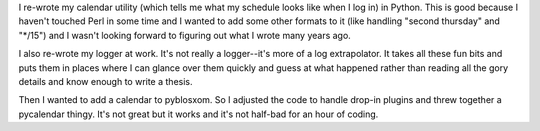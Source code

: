 .. title: calendar, logger, pyblosxom!
.. slug: python_things
.. date: 2003-01-04 03:30:53
.. tags: dev, python, pyblosxom

I re-wrote my calendar utility (which tells me what my schedule
looks like when I log in) in Python.  This is good because I haven't
touched Perl in some time and I wanted to add some other formats
to it (like handling "second thursday" and "\*/15") and I wasn't
looking forward to figuring out what I wrote many years ago.

I also re-wrote my logger at work.  It's not really a logger--it's
more of a log extrapolator.  It takes all these fun bits and puts
them in places where I can glance over them quickly and guess at
what happened rather than reading all the gory details and know
enough to write a thesis.

Then I wanted to add a calendar to pyblosxom.  So I adjusted the
code to handle drop-in plugins and threw together a pycalendar
thingy.  It's not great but it works and it's not half-bad for
an hour of coding.

